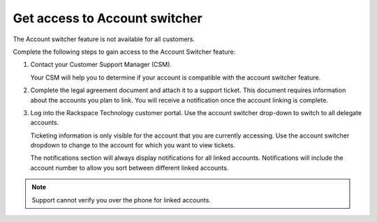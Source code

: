 .. _access_account:

===============================
Get access to Account switcher
===============================

The Account switcher feature is not available for all customers.

Complete the following steps to gain access to the Account Switcher feature:

#. Contact your Customer Support Manager (CSM).

   Your CSM will help you to determine if your account is compatible
   with the account switcher feature.

#. Complete the legal agreement document and attach it to a
   support ticket. This document requires information
   about the accounts you plan to link.
   You will receive a notification once the account linking
   is complete.

#. Log into the Rackspace Technology customer portal. Use the account switcher drop-down
   to switch to all delegate accounts.

   Ticketing information is only visible for the account that you are currently
   accessing. Use the account switcher
   dropdown to change to the account for which you want to view tickets.

   The notifications section will always display notifications
   for all linked accounts. Notifications will include the account number
   to allow you sort between different linked accounts.

.. note::

    Support cannot verify you over the phone for linked accounts.

.. image:: /_static/img/acc_switcher.png
    :alt: **account switcher**